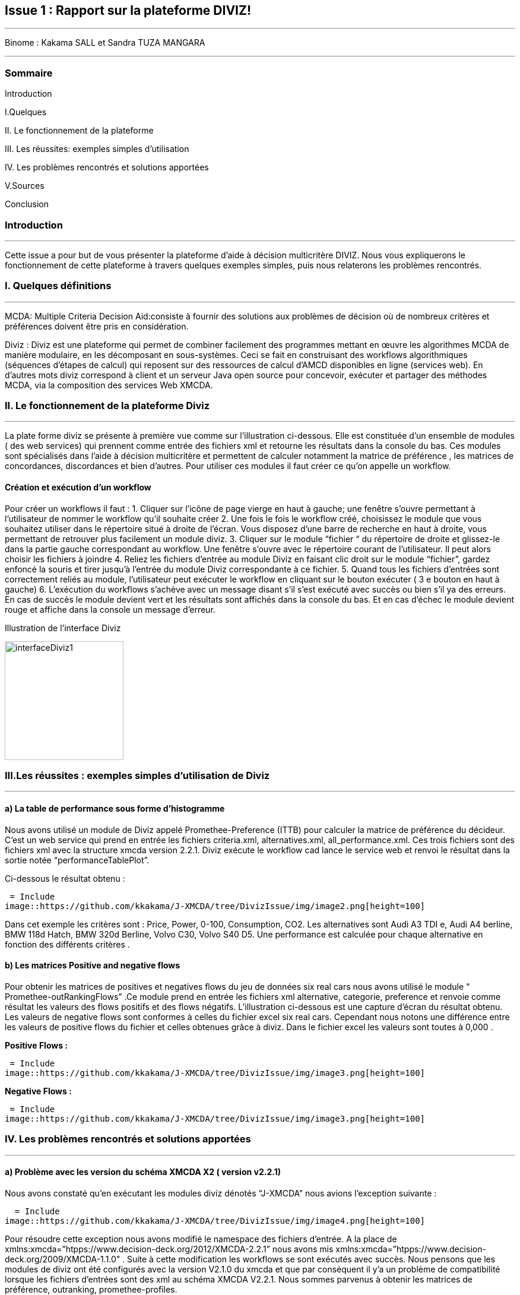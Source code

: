 Issue 1 : Rapport sur la plateforme DIVIZ!
-------------------------------------------

 
---


Binome :  Kakama SALL et Sandra TUZA MANGARA

---

Sommaire 
~~~~~~~~
Introduction 

I.Quelques 

II.	Le fonctionnement de la plateforme

III.	Les réussites: exemples simples d’utilisation 

IV.	Les problèmes rencontrés et solutions apportées 

V.Sources

Conclusion

Introduction
~~~~~~~~~~~~
---

Cette issue a pour but de vous présenter la plateforme d’aide à décision multicritère DIVIZ. Nous vous expliquerons le fonctionnement de cette plateforme à travers quelques exemples simples, puis nous relaterons les problèmes rencontrés.

I.	Quelques définitions
~~~~~~~~~~~~~~~~~~~~~~~~
---


MCDA: 
Multiple Criteria Decision Aid:consiste à fournir des solutions aux problèmes de décision où de nombreux critères et préférences doivent être pris en considération.

Diviz :
Diviz est une plateforme qui permet de combiner facilement des programmes mettant en œuvre les algorithmes MCDA de manière modulaire, en les décomposant en sous-systèmes. Ceci se fait en construisant des workflows algorithmiques (séquences d'étapes de calcul) qui reposent sur des ressources de calcul d'AMCD disponibles en ligne (services web).
En d’autres mots diviz correspond à client et un serveur Java open source pour concevoir, exécuter et partager des méthodes MCDA, via la composition des services Web XMCDA. 

II.	Le fonctionnement de la plateforme Diviz
~~~~~~~~~~~~~~~~~~~~~~~~~~~~~~~~~~~~~~~~~~~~
---

La plate forme diviz se présente à première vue comme sur l’illustration ci-dessous. 
Elle est constituée d’un ensemble de modules ( des web services)  qui prennent comme entrée des fichiers xml et retourne les résultats dans la console du bas. Ces modules sont spécialisés dans l’aide à décision multicritère et permettent de calculer notamment la  matrice de préférence , les matrices de concordances, discordances et bien d’autres. 
Pour utiliser ces modules il faut créer ce qu’on appelle un workflow.

Création et exécution d’un workflow
^^^^^^^^^^^^^^^^^^^^^^^^^^^^^^^^^^^

Pour créer un workflows il faut : 
1.	Cliquer sur l'icône de page vierge en haut à gauche; une fenêtre s’ouvre permettant à l’utilisateur de nommer le workflow qu’il souhaite créer 
2.	Une fois le fois le workflow créé, choisissez le module que vous souhaitez utiliser dans le répertoire situé à droite de l’écran. Vous disposez d’une barre de recherche en haut à droite, vous permettant de retrouver plus facilement un module diviz.  
3.	Cliquer sur le module “fichier “ du répertoire de droite et glissez-le dans la partie gauche correspondant au workflow. Une fenêtre s’ouvre avec le répertoire courant de l’utilisateur. Il peut alors choisir les fichiers à joindre 
4.	Reliez les fichiers d’entrée au module Diviz en faisant clic droit sur le module “fichier”, gardez enfoncé la souris et tirer jusqu’à l’entrée du module Diviz correspondante à ce fichier.
5.	Quand tous les fichiers d’entrées sont correctement reliés au module, l’utilisateur peut exécuter le workflow en cliquant sur le bouton exécuter ( 3 e bouton en haut à gauche)
6.	L’exécution du workflows s’achève avec un message disant s’il s’est exécuté avec succès ou bien s’il ya des erreurs. En cas de succès le module devient vert et les résultats sont affichés dans la console du bas. Et en cas d'échec le module devient rouge et affiche dans la console un message d’erreur.


 

Illustration de l’interface Diviz 


image::https://github.com/kkakama/J-XMCDA/tree/DivizIssue/img/interfaceDiviz1.png[height=200]



III.Les réussites : exemples simples d’utilisation de Diviz
~~~~~~~~~~~~~~~~~~~~~~~~~~~~~~~~~~~~~~~~~~~~~~~~~~~~~~~~~~~
---


a)	La table de performance sous forme d’histogramme
^^^^^^^^^^^^^^^^^^^^^^^^^^^^^^^^^^^^^^^^^^^^^^^^^^^^

Nous avons utilisé un module de Diviz appelé Promethee-Preference (ITTB)  pour calculer la matrice de préférence du décideur. C’est un web service qui prend en entrée les fichiers criteria.xml, alternatives.xml, all_performance.xml.
Ces trois fichiers sont des fichiers xml avec la structure xmcda version 2.2.1.
Diviz exécute le workflow cad lance le service web et renvoi le résultat dans la sortie notée “performanceTablePlot”. 

Ci-dessous le résultat obtenu : 

 = Include
image::https://github.com/kkakama/J-XMCDA/tree/DivizIssue/img/image2.png[height=100]

 
Dans cet exemple les critères sont :  Price, Power, 0-100, Consumption, CO2. Les alternatives sont Audi A3 TDI e, Audi A4 berline, BMW 118d Hatch, BMW 320d Berline,  Volvo C30, Volvo S40 D5. 
Une performance est calculée pour chaque alternative en fonction des différents critères .


b)	Les matrices Positive and negative flows 
^^^^^^^^^^^^^^^^^^^^^^^^^^^^^^^^^^^^^^^^^^^

Pour obtenir les matrices de positives et negatives flows du jeu de données six real cars nous avons utilisé le module “ Promethee-outRankingFlows” .Ce module prend en entrée les fichiers xml  alternative, categorie, preference  et renvoie comme résultat les valeurs des flows positifs et des flows négatifs.  
L’illustration ci-dessous est une capture d’écran du résultat obtenu. 
Les valeurs de negative flows sont conformes à celles du fichier excel six real cars. Cependant nous notons une différence entre les valeurs de positive flows du fichier et celles obtenues grâce à diviz. Dans le fichier excel les valeurs sont toutes à 0,000 . 

*Positive Flows :* 

 = Include
image::https://github.com/kkakama/J-XMCDA/tree/DivizIssue/img/image3.png[height=100] 

*Negative Flows :*
 
 = Include
image::https://github.com/kkakama/J-XMCDA/tree/DivizIssue/img/image3.png[height=100]


IV.	Les problèmes rencontrés et solutions apportées
~~~~~~~~~~~~~~~~~~~~~~~~~~~~~~~~~~~~~~~~~~~~~~~~~~~
---

a)	Problème avec les version du schéma  XMCDA X2 ( version v2.2.1) 
^^^^^^^^^^^^^^^^^^^^^^^^^^^^^^^^^^^^^^^^^^^^^^^^^^^^^^^^^^^^^^^^^^^

Nous avons constaté qu’en exécutant les modules diviz dénotés “J-XMCDA” nous avions l’exception suivante : 

  = Include
image::https://github.com/kkakama/J-XMCDA/tree/DivizIssue/img/image4.png[height=100]


Pour résoudre cette exception nous avons modifié le namespace des fichiers d’entrée. A la place de xmlns:xmcda=”htpps://www.decision-deck.org/2012/XMCDA-2.2.1”  nous avons mis xmlns:xmcda=”htpps://www.decision-deck.org/2009/XMCDA-1.1.0” . 
Suite à cette modification les workflows se sont exécutés avec succès. 
Nous pensons que les modules de diviz ont été configurés avec la version V2.1.0  du xmcda et que par conséquent il y’a un problème de compatibilité lorsque les fichiers d’entrées sont des xml au schéma XMCDA V2.2.1. 
Nous sommes parvenus à obtenir les matrices de préférence, outranking, promethee-profiles.

b)	Problème avec la version X3 de XMCDA 
^^^^^^^^^^^^^^^^^^^^^^^^^^^^^^^^^^^^^^^

Nous avons également testé les modules diviz avec des fichiers xml au schéma  XMCDA V3 c’est à dire en modifiant le namespace avec v3 au lieu de v2. 
Nous avons eu une erreur : “ les données ne peuvent pas être validées”.
En effet , la version v3 est assez différente de la v2. De ce fait, les services web existants ne sont pas capable de traiter ces fichiers. Cela explique les erreurs obtenues. 


Conclusions 
~~~~~~~~~~
---

En résumé Diviz est une plateforme qui facilite énormément les calculs et la représentation des données dans le domaine de l’aide à la décision multicritères.
Elle fait appel à des services web ( des modules) qui sont exécutés grâce aux workflows. 
Nous avons notamment observé que les services J-XMCDA de la plateforme n’acceptent pas toutes les versions de XMCDA v2. Ce problème peut être simplement contourné en modifiant la version dans le namespace des fichiers concernés.


Sources
~~~~~~~

https://www.decision-deck.org/diviz/_static/ReportDecisionDeck-DEIM-URV.pdf
http://www.lgi.ecp.fr/~mousseau/Cours/MCDA/pmwiki-2.2.10/uploads/Main/D2Patrick.pdf
https://vimeo.com/205553907

AsciiDocLIVE is a *free online http://www.methods.co.nz/asciidoc/[AsciiDoc^]
editor*.

* Just type AsciiDoc source text into the *left* pane,
* ...and the live preview appears in the *right* pane!


W